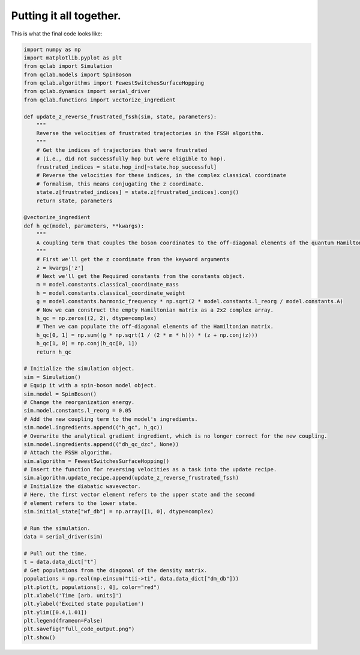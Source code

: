 .. _full-example:


Putting it all together.
==========================



This is what the final code looks like:


.. code-block:: python

    import numpy as np
    import matplotlib.pyplot as plt
    from qclab import Simulation
    from qclab.models import SpinBoson
    from qclab.algorithms import FewestSwitchesSurfaceHopping
    from qclab.dynamics import serial_driver
    from qclab.functions import vectorize_ingredient

    def update_z_reverse_frustrated_fssh(sim, state, parameters):
        """
        Reverse the velocities of frustrated trajectories in the FSSH algorithm.
        """
        # Get the indices of trajectories that were frustrated
        # (i.e., did not successfully hop but were eligible to hop).
        frustrated_indices = state.hop_ind[~state.hop_successful]
        # Reverse the velocities for these indices, in the complex classical coordinate 
        # formalism, this means conjugating the z coordinate.
        state.z[frustrated_indices] = state.z[frustrated_indices].conj()
        return state, parameters

    @vectorize_ingredient
    def h_qc(model, parameters, **kwargs):
        """
        A coupling term that couples the boson coordinates to the off-diagonal elements of the quantum Hamiltonian.
        """
        # First we'll get the z coordinate from the keyword arguments
        z = kwargs['z']
        # Next we'll get the Required constants from the constants object.
        m = model.constants.classical_coordinate_mass
        h = model.constants.classical_coordinate_weight
        g = model.constants.harmonic_frequency * np.sqrt(2 * model.constants.l_reorg / model.constants.A)
        # Now we can construct the empty Hamiltonian matrix as a 2x2 complex array.
        h_qc = np.zeros((2, 2), dtype=complex)
        # Then we can populate the off-diagonal elements of the Hamiltonian matrix.
        h_qc[0, 1] = np.sum((g * np.sqrt(1 / (2 * m * h))) * (z + np.conj(z)))
        h_qc[1, 0] = np.conj(h_qc[0, 1])
        return h_qc

    # Initialize the simulation object.
    sim = Simulation()
    # Equip it with a spin-boson model object.
    sim.model = SpinBoson()
    # Change the reorganization energy.
    sim.model.constants.l_reorg = 0.05
    # Add the new coupling term to the model's ingredients.
    sim.model.ingredients.append(("h_qc", h_qc))
    # Overwrite the analytical gradient ingredient, which is no longer correct for the new coupling.
    sim.model.ingredients.append(("dh_qc_dzc", None))
    # Attach the FSSH algorithm.
    sim.algorithm = FewestSwitchesSurfaceHopping()
    # Insert the function for reversing velocities as a task into the update recipe.
    sim.algorithm.update_recipe.append(update_z_reverse_frustrated_fssh)
    # Initialize the diabatic wavevector. 
    # Here, the first vector element refers to the upper state and the second
    # element refers to the lower state.
    sim.initial_state["wf_db"] = np.array([1, 0], dtype=complex)

    # Run the simulation.
    data = serial_driver(sim)

    # Pull out the time.
    t = data.data_dict["t"]
    # Get populations from the diagonal of the density matrix.
    populations = np.real(np.einsum("tii->ti", data.data_dict["dm_db"]))
    plt.plot(t, populations[:, 0], color="red")
    plt.xlabel('Time [arb. units]')
    plt.ylabel('Excited state population')
    plt.ylim([0.4,1.01])
    plt.legend(frameon=False)
    plt.savefig("full_code_output.png")
    plt.show()



.. image:: full_code_output.png
    :alt: Population dynamics.
    :align: center
    :width: 50%